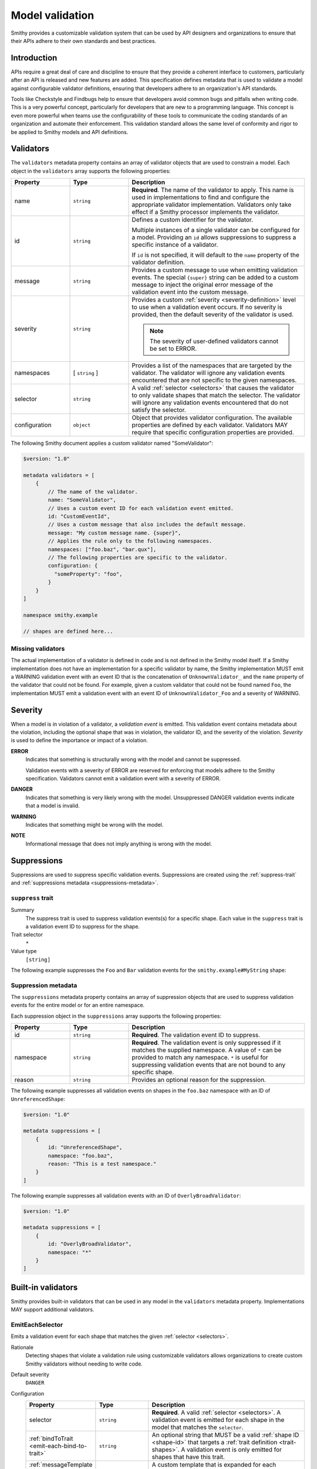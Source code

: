 .. _validation:

================
Model validation
================

Smithy provides a customizable validation system that can be used by
API designers and organizations to ensure that their APIs adhere to their
own standards and best practices.

------------
Introduction
------------

APIs require a great deal of care and discipline to ensure that they provide
a coherent interface to customers, particularly after an API is released and
new features are added. This specification defines metadata that is used to
validate a model against configurable validator definitions, ensuring that
developers adhere to an organization's API standards.

Tools like Checkstyle and Findbugs help to ensure that developers avoid common
bugs and pitfalls when writing code. This is a very powerful concept,
particularly for developers that are new to a programming language. This
concept is even more powerful when teams use the configurability of these
tools to communicate the coding standards of an organization and automate
their enforcement. This validation standard allows the same level of
conformity and rigor to be applied to Smithy models and API definitions.


.. _validator-definition:

----------
Validators
----------

The ``validators`` metadata property contains an array of validator
objects that are used to constrain a model. Each object in the
``validators`` array supports the following properties:

.. list-table::
    :header-rows: 1
    :widths: 20 20 60

    * - Property
      - Type
      - Description
    * - name
      - ``string``
      - **Required**. The name of the validator to apply. This name is used in
        implementations to find and configure the appropriate validator
        implementation. Validators only take effect if a Smithy processor
        implements the validator.
    * - id
      - ``string``
      - Defines a custom identifier for the validator.

        Multiple instances of a single validator can be configured for a model.
        Providing an ``id`` allows suppressions to suppress a specific instance
        of a validator.

        If ``id`` is not specified, it will default to the ``name`` property of
        the validator definition.
    * - message
      - ``string``
      - Provides a custom message to use when emitting validation events. The
        special ``{super}`` string can be added to a custom message to inject
        the original error message of the validation event into the custom
        message.
    * - severity
      - ``string``
      - Provides a custom :ref:`severity <severity-definition>` level to use
        when a validation event occurs. If no severity is provided, then the
        default severity of the validator is used.

        .. note::

              The severity of user-defined validators cannot be set to ERROR.
    * - namespaces
      - [ ``string`` ]
      - Provides a list of the namespaces that are targeted by the validator.
        The validator will ignore any validation events encountered that are
        not specific to the given namespaces.
    * - selector
      - ``string``
      - A valid :ref:`selector <selectors>` that causes the validator to only
        validate shapes that match the selector. The validator will ignore any
        validation events encountered that do not satisfy the selector.
    * - configuration
      - ``object``
      - Object that provides validator configuration. The available properties
        are defined by each validator. Validators MAY require that specific
        configuration properties are provided.

The following Smithy document applies a custom validator named "SomeValidator":

.. code-block:: smithy

    $version: "1.0"

    metadata validators = [
        {
            // The name of the validator.
            name: "SomeValidator",
            // Uses a custom event ID for each validation event emitted.
            id: "CustomEventId",
            // Uses a custom message that also includes the default message.
            message: "My custom message name. {super}",
            // Applies the rule only to the following namespaces.
            namespaces: ["foo.baz", "bar.qux"],
            // The following properties are specific to the validator.
            configuration: {
              "someProperty": "foo",
            }
        }
    ]

    namespace smithy.example

    // shapes are defined here...


.. _missing-validators:

Missing validators
==================

The actual implementation of a validator is defined in code and is
not defined in the Smithy model itself. If a Smithy implementation does not
have an implementation for a specific validator by name, the Smithy
implementation MUST emit a WARNING validation event with an event ID that is
the concatenation of ``UnknownValidator_`` and the ``name`` property of the
validator that could not be found. For example, given a custom validator
that could not be found named ``Foo``, the implementation MUST emit a
validation event with an event ID of ``UnknownValidator_Foo`` and a
severity of WARNING.


.. _severity-definition:

--------
Severity
--------

When a model is in violation of a validator, a *validation event* is emitted.
This validation event contains metadata about the violation, including the
optional shape that was in violation, the validator ID, and the severity of
the violation. *Severity* is used to define the importance or impact of
a violation.

**ERROR**
    Indicates that something is structurally wrong with the model and cannot
    be suppressed.

    Validation events with a severity of ERROR are reserved for enforcing that
    models adhere to the Smithy specification. Validators cannot emit a
    validation event with a severity of ERROR.

**DANGER**
    Indicates that something is very likely wrong with the model. Unsuppressed
    DANGER validation events indicate that a model is invalid.

**WARNING**
    Indicates that something might be wrong with the model.

**NOTE**
    Informational message that does not imply anything is wrong with the model.


.. _suppression-definition:

------------
Suppressions
------------

Suppressions are used to suppress specific validation events.
Suppressions are created using the :ref:`suppress-trait` and
:ref:`suppressions metadata <suppressions-metadata>`.


.. _suppress-trait:

``suppress`` trait
=====================

Summary
    The suppress trait is used to suppress validation events(s) for a
    specific shape. Each value in the ``suppress`` trait is a
    validation event ID to suppress for the shape.
Trait selector
    ``*``
Value type
    ``[string]``

The following example suppresses the ``Foo`` and ``Bar`` validation events
for the ``smithy.example#MyString`` shape:

.. tabs::

    .. code-tab:: smithy

        $version: "1.0"

        namespace smithy.example

        @suppress(["Foo", "Bar"])
        string MyString


.. _suppressions-metadata:

Suppression metadata
====================

The ``suppressions`` metadata property contains an array of suppression objects
that are used to suppress validation events for the entire model or for an
entire namespace.

Each suppression object in the ``suppressions`` array supports the
following properties:

.. list-table::
    :header-rows: 1
    :widths: 20 20 60

    * - Property
      - Type
      - Description
    * - id
      - ``string``
      - **Required**. The validation event ID to suppress.
    * - namespace
      - ``string``
      - **Required**. The validation event is only suppressed if it matches the
        supplied namespace. A value of ``*`` can be provided to match any namespace.
        ``*`` is useful for suppressing validation events that are not bound to any
        specific shape.
    * - reason
      - ``string``
      - Provides an optional reason for the suppression.

The following example suppresses all validation events on shapes
in the ``foo.baz`` namespace with an ID of ``UnreferencedShape``:

.. code-block:: smithy

    $version: "1.0"

    metadata suppressions = [
        {
            id: "UnreferencedShape",
            namespace: "foo.baz",
            reason: "This is a test namespace."
        }
    ]

The following example suppresses all validation events with an
ID of ``OverlyBroadValidator``:

.. code-block:: smithy

    $version: "1.0"

    metadata suppressions = [
        {
            id: "OverlyBroadValidator",
            namespace: "*"
        }
    ]


-------------------
Built-in validators
-------------------

Smithy provides built-in validators that can be used in any model in
the ``validators`` metadata property. Implementations MAY support
additional validators.


.. _EmitEachSelector:

EmitEachSelector
================

Emits a validation event for each shape that matches the given
:ref:`selector <selectors>`.

Rationale
    Detecting shapes that violate a validation rule using customizable
    validators allows organizations to create custom Smithy validators
    without needing to write code.

Default severity
    ``DANGER``

Configuration
    .. list-table::
       :header-rows: 1
       :widths: 20 20 60

       * - Property
         - Type
         - Description
       * - selector
         - ``string``
         - **Required**. A valid :ref:`selector <selectors>`. A validation
           event is emitted for each shape in the model that matches the
           ``selector``.
       * - :ref:`bindToTrait <emit-each-bind-to-trait>`
         - ``string``
         - An optional string that MUST be a valid :ref:`shape ID <shape-id>`
           that targets a :ref:`trait definition <trait-shapes>`.
           A validation event is only emitted for shapes that have this trait.
       * - :ref:`messageTemplate <emit-each-message-template>`
         - ``string``
         - A custom template that is expanded for each matching shape and
           assigned as the message for the emitted validation event.

The following example detects if a shape is missing documentation with the
following constraints:

- Shapes that have the documentation trait are excluded.
- Members that target shapes that have the documentation trait are excluded.
- Simple types are excluded.
- List and map members are excluded.

.. code-block:: smithy

    $version: "1.0"

    metadata validators = [{
        name: "EmitEachSelector",
        id: "MissingDocumentation",
        message: "This shape is missing documentation",
        configuration: {
            selector: """
                :not([trait|documentation])
                :not(simpleType)
                :not(member :test(< :test(list, map)))
                :not(member > [trait|documentation])"""
        }
    }]

The following example emits a validation event for each structure referenced as
input/output that has a shape name that does not case-insensitively end with
"Input"/"Output":

.. code-block:: smithy

    $version: "1.0"

    metadata validators = [
        {
            name: "EmitEachSelector",
            id: "OperationInputName",
            message: "This shape is referenced as input but the name does not end with 'Input'",
            configuration: {
                selector: "operation -[input]-> :not([id|name$=Input i])"
            }
        },
        {
            name: "EmitEachSelector",
            id: "OperationOutputName",
            message: "This shape is referenced as output but the name does not end with 'Output'",
            configuration: {
                selector: "operation -[output]-> :not([id|name$=Output i])"
            }
        }
    ]

The following example emits a validation event for each operation referenced
as lifecycle 'read' or 'delete' that has a shape name that does not start with
"Get" or "Delete":

.. code-block:: smithy

    $version: "1.0"

    metadata validators = [
        {
            name: "EmitEachSelector",
            id: "LifecycleGetName",
            message: "Lifecycle 'read' operation shape names should start with 'Get'",
            configuration: {
                selector: "operation [read]-> :not([id|name^=Get i])"
            }
        },
        {
            name: "EmitEachSelector",
            id: "LifecycleDeleteName",
            message: "Lifecycle 'delete' operation shape names should start with 'Delete'",
            configuration: {
                selector: "operation -[delete]-> :not([id|name^=Delete i])"
            }
        }
    ]


.. _emit-each-bind-to-trait:

Binding events to traits
------------------------

The ``bindToTrait`` property contains a :ref:`shape ID <shape-id>` that MUST
reference a :ref:`trait definition <trait-shapes>` shape. When set, this
property causes the ``EmitEachSelector`` validator to only emit validation
events for shapes that have the referenced trait. The contextual location of
where the violation occurred in the model SHOULD point to the location where
the trait is applied to the matched shape.

Consider the following model:

.. code-block:: smithy

    metadata validators = [
        {
            name: "EmitEachSelector",
            id: "DocumentedString",
            configuration: {
                // matches all shapes
                selector: "*",
                // Only emitted for shapes with the documentation
                // trait, and each event points to where the
                // trait is defined.
                bindToTrait: documentation
            }
        }
    ]

    namespace smithy.example

    @documentation("Hello")
    string A // <-- Emits an event

    string B // <-- Does not emit an event

The ``DocumentedString`` validator will only emit an event for
``smithy.example#A`` because ``smithy.example#B`` does not have the
:ref:`documentation-trait`.


.. _emit-each-message-template:

Message templates
-----------------

A ``messageTemplate`` is used to create more granular error messages. The
template consists of literal spans and :token:`selector context value <selectors:SelectorContextValue>`
templates (for example, ``@{id}``). A selector context value MAY be escaped
by placing a ``@`` before a ``@`` character (for example, ``@@`` expands to
``@``). ``@`` characters in the message template that are not escaped MUST
form a valid ``selector_context_value`` production.

For each shaped matched by the ``selector`` of an ``EmitEachSelector``, a
:ref:`selector attribute <selector-attributes>` is created from the shape
along with all of the :ref:`selector variables <selector-variables>` that were
assigned when the shape was matched. Each ``selector_context_value`` in the
template is then expanded by retrieving nested properties from the shape
using a pipe-delimited path (for example, ``@{id|name}`` expands to the
name of the matching shape's :ref:`shape ID <id-attribute>`).

Consider the following model:

.. code-block:: smithy

    metadata validators = [
        {
            name: "EmitEachSelector",
            configuration: {
                selector: "[trait|documentation]",
                messageTemplate: """
                    This shape has a name of @{id|name} and a @@documentation \
                    trait of "@{trait|documentation}"."""
            }
        }
    ]

    namespace smithy.example

    @documentation("Hello")
    string A

    @documentation("Goodbye")
    string B

The above selector will emit two validation events:

.. list-table::
    :header-rows: 1
    :widths: 20 80

    * - Shape ID
      - Expanded message
    * - ``smithy.example#A``
      - This shape has a name of A and a @documentation trait of "Hello".
    * - ``smithy.example#B``
      - This shape has a name of B and a @documentation trait of "Goodbye".

:ref:`Selector variables <selector-variables>` can be used in the selector
to make message templates more descriptive. Consider the following example:

.. code-block:: smithy

    metadata validators = [
        {
            name: "EmitEachSelector",
            id: "UnstableTrait",
            configuration: {
                selector: """
                      $matches(-[trait]-> [trait|unstable])
                      ${matches}""",
                messageTemplate: "This shape applies traits(s) that are unstable: @{var|matches|id}"
            }
        }
    ]

    namespace smithy.example

    @trait
    @unstable
    structure doNotUseMe {}

    @doNotUseMe
    string A

The above selector will emit the following validation event:

.. list-table::
    :header-rows: 1
    :widths: 20 80

    * - Shape ID
      - Expanded message
    * - ``smithy.example#A``
      - This shape applies traits(s) that are unstable: [smithy.example#doNotUseMe]


Variable message formatting
---------------------------

Different types of variables expand to different kinds of strings in message
templates.

.. list-table::
    :header-rows: 1
    :widths: 20 80

    * - Attribute
      - Expansion
    * - empty values
      - An empty value expands to nothingness [#comparison]_. Empty values are
        created when a selector context value attempts to access a variable
        or nested property that does not exist.

        Consider the following message template: ``Hello, @{foo}.``. Because
        ``foo`` is not a valid selector attribute, the message expands to:

        .. code-block:: none

            Hello, .
    * - :ref:`id <id-attribute>`
      - Expands to the absolute :ref:`shape ID <shape-id>` of a shape
        [#comparison]_.
    * - literal values
      - Literal values are created when descending into nested properties of
        an ``id``, ``service``, or projection attribute. A literal string is
        expanded to the contents of the string with no wrapping quotes.
        A literal integer is expanded to the string representation of the
        number. [#comparison]_
    * - :ref:`node <node-attribute>`
      - A JSON formatted string representation of a trait or nested property
        of a trait. The JSON is *not* pretty-printed, meaning there is no
        indentation or newlines inserted into the JSON output for formatting.
        For example, a template of ``@{trait|tags}`` applied to a shape with
        a :ref:`tags-trait` that contains "a" and "b" would expand to:

        .. code-block:: none

            ["a","b"]
    * - :ref:`projection <projection-attribute>`
      - Expands to a list that starts with ``[`` and ends with ``]``. Each
        shape in the projection is inserted into the list using variable
        message formatting. Subsequent shapes are separated from the previous
        shape by a comma followed by a space. If a variable projection
        (for example, ``@{var|foo}``) contains two shape IDs,
        ``smithy.example#A`` and ``smithy.example#B``, the attribute expands
        to:

        .. code-block:: none

            [smithy.example#A, smithy.example#B]
    * - :ref:`service <service-attribute>`
      - Expands to the absolute shape ID of a service shape [#comparison]_.
    * - :ref:`trait <trait-attribute>`
      -  Expands to nothingness [#comparison]_.

.. [#comparison] This is the same behavior that is used when the attribute is used in a :ref:`string comparison <string-comparators>`.


.. _EmitNoneSelector:

EmitNoneSelector
================

Emits a validation event if no shape in the model matches the given
:ref:`selector <selectors>`.

Rationale
    Detecting the omission of a specific trait, pattern, or other requirement
    can help developers to remember to apply constraint traits, documentation,
    etc.

Default severity
    ``DANGER``

Configuration
    .. list-table::
       :header-rows: 1
       :widths: 20 20 60

       * - Property
         - Type
         - Description
       * - selector
         - ``string``
         - **Required**. A valid :ref:`selector <selectors>`. If no shape
           in the model is returned by the selector, then a validation event
           is emitted.

The following example detects if the model does not contain any constraint
traits.

.. code-block:: smithy

    $version: "1.0"

    metadata validators = [{
        name: "EmitNoneSelector",
        id: "MissingConstraintTraits",
        message: """
            No instances of the enum, pattern, length, or range trait
            could be found. Did you forget to apply these traits?""",
        configuration: {
            selector: ":is([trait|enum], [trait|pattern], [trait|length], [trait|range])",
        }
    }]
